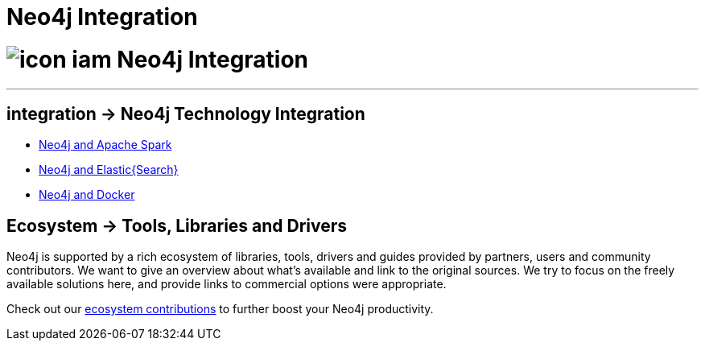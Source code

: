 = Neo4j Integration
:toc:
:toc-placement!:
:toc-title: Topics
:toclevels: 1
:section: Neo4j integration
:section-link: integration
:section-level: 1

= image:http://dev.assets.neo4j.com.s3.amazonaws.com/wp-content/uploads/icon-iam.png[] Neo4j Integration
- - -

[[integration]]
== [.label]#integration →# Neo4j Technology Integration


* link:../integration/apache-spark[Neo4j and Apache Spark]
* link:../integration/elastic-search[Neo4j and Elastic{Search}]
// * link:../integration/apache-hadoop[Neo4j and Hadoop]
* link:../integration/docker[Neo4j and Docker]

[[tools]]
== [.label.bgblue]#Ecosystem →# Tools, Libraries and Drivers

Neo4j is supported by a rich ecosystem of libraries, tools, drivers and guides provided by partners, users and community contributors.
We want to give an overview about what's available and link to the original sources.
We try to focus on the freely available solutions here, and provide links to commercial options were appropriate.

Check out our link:../integration/ecosystem[ecosystem contributions] to further boost your Neo4j productivity.